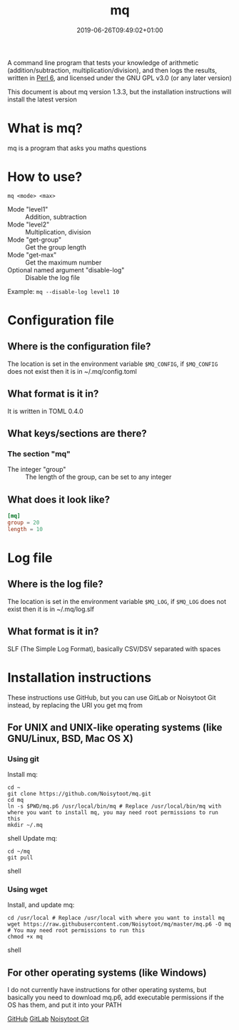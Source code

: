 #+TITLE: mq
#+DATE: 2019-06-26T09:49:02+01:00
#+DRAFT: false
#+CATEGORIES[]: about programs documentation projects
#+TAGS[]: mq perl6 maths

A command line program that tests your knowledge of arithmetic (addition/subtraction, multiplication/division),
and then logs the results, written in [[https://perl6.org/][Perl 6]], and licensed under the GNU GPL v3.0 (or any later version)

This document is about mq version 1.3.3, but the installation instructions will install the latest version

* What is mq?
  mq is a program that asks you maths questions

* How to use?
  ~mq <mode> <max>~
  - Mode "level1" :: Addition, subtraction
  - Mode "level2" :: Multiplication, division
  - Mode "get-group" :: Get the group length
  - Mode "get-max" :: Get the maximum number
  - Optional named argument "disable-log" :: Disable the log file
  Example: ~mq --disable-log level1 10~

* Configuration file
** Where is the configuration file?
   The location is set in the environment variable ~$MQ_CONFIG~, if ~$MQ_CONFIG~ does not exist then it is in ~/.mq/config.toml

** What format is it in?
   It is written in TOML 0.4.0

** What keys/sections are there?
*** The section "mq"
    - The integer "group" :: The length of the group, can be set to any integer

** What does it look like?
   #+BEGIN_SRC toml
   [mq]
   group = 20
   length = 10
   #+END_SRC

* Log file
** Where is the log file?
   The location is set in the environment variable ~$MQ_LOG~, if ~$MQ_LOG~ does not exist then it is in ~/.mq/log.slf

** What format is it in?
   SLF (The Simple Log Format), basically CSV/DSV separated with spaces

* Installation instructions
  These instructions use GitHub, but you can use GitLab or Noisytoot Git instead, by replacing the URI you get mq from

** For UNIX and UNIX-like operating systems (like GNU/Linux, BSD, Mac OS X)
*** Using git
    Install mq:
    
    #+BEGIN_SRC shell
    cd ~
    git clone https://github.com/Noisytoot/mq.git
    cd mq
    ln -s $PWD/mq.p6 /usr/local/bin/mq # Replace /usr/local/bin/mq with where you want to install mq, you may need root permissions to run this
    mkdir ~/.mq
    #+END_SRC shell
    Update mq:
    
    #+BEGIN_SRC shell
    cd ~/mq
    git pull
    #+END_SRC shell

*** Using wget
    Install, and update mq:
    
    #+BEGIN_SRC shell
    cd /usr/local # Replace /usr/local with where you want to install mq
    wget https://raw.githubusercontent.com/Noisytoot/mq/master/mq.p6 -O mq # You may need root permissions to run this
    chmod +x mq
    #+END_SRC shell

** For other operating systems (like Windows)
   I do not currently have instructions for other operating systems,
   but basically you need to download mq.p6, add executable permissions if the OS has them, and put it into your PATH

[[https://github.com/Noisytoot/mq][GitHub]]
[[https://gitlab.com/noisytoot/mq][GitLab]]
[[https://git.noisytoot.org/noisytoot/mq][Noisytoot Git]]
